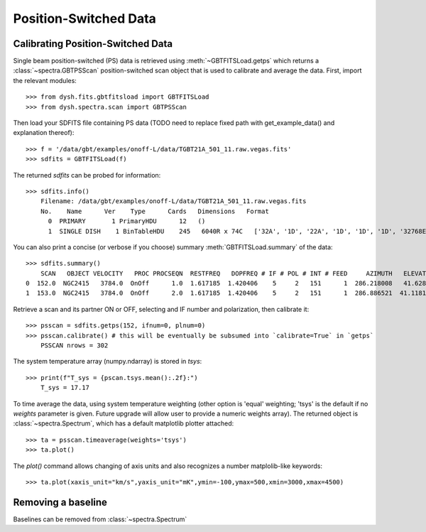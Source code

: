 **********************
Position-Switched Data
**********************

Calibrating Position-Switched Data
==================================


Single beam position-switched (PS) data is retrieved using :meth:`~GBTFITSLoad.getps` which returns a :class:`~spectra.GBTPSScan` position-switched scan object that is used to calibrate and average the data.  First, import the relevant modules::

    >>> from dysh.fits.gbtfitsload import GBTFITSLoad
    >>> from dysh.spectra.scan import GBTPSScan

Then load your SDFITS file containing PS data
(TODO need to replace fixed path with get_example_data() and explanation thereof)::

    >>> f = '/data/gbt/examples/onoff-L/data/TGBT21A_501_11.raw.vegas.fits'
    >>> sdfits = GBTFITSLoad(f)

The returned `sdfits` can be probed for information::

    >>> sdfits.info()
        Filename: /data/gbt/examples/onoff-L/data/TGBT21A_501_11.raw.vegas.fits
        No.    Name      Ver    Type      Cards   Dimensions   Format
          0  PRIMARY       1 PrimaryHDU      12   ()      
          1  SINGLE DISH    1 BinTableHDU    245   6040R x 74C   ['32A', '1D', '22A', '1D', '1D', '1D', '32768E', '16A', '6A', '8A', '1D', '1D', '1D', '4A', '1D', '4A', '1D', '1I', '32A', '32A', '1J', '32A', '16A', '1E', '8A', '1D', '1D', '1D', '1D', '1D', '1D', '1D', '1D', '1D', '1D', '1D', '1D', '8A', '1D', '1D', '12A', '1I', '1I', '1D', '1D', '1I', '1A', '1I', '1I', '16A', '16A', '1J', '1J', '22A', '1D', '1D', '1I', '1A', '1D', '1E', '1D', '1D', '1D', '1D', '1D', '1A', '1A', '8A', '1E', '1E', '16A', '1I', '1I', '1I']   

You can also print a concise (or verbose if you choose) summary :meth:`GBTFITSLoad.summary` of the data::

    >>> sdfits.summary()
        SCAN   OBJECT VELOCITY   PROC PROCSEQN  RESTFREQ   DOPFREQ # IF # POL # INT # FEED     AZIMUTH   ELEVATIO
    0  152.0  NGC2415   3784.0  OnOff      1.0  1.617185  1.420406    5     2   151      1  286.218008   41.62843
    1  153.0  NGC2415   3784.0  OnOff      2.0  1.617185  1.420406    5     2   151      1  286.886521  41.118134

Retrieve a scan and its partner ON or OFF, selecting and IF number and polarization, then calibrate it::

    >>> psscan = sdfits.getps(152, ifnum=0, plnum=0)
    >>> psscan.calibrate() # this will be eventually be subsumed into `calibrate=True` in `getps`
        PSSCAN nrows = 302
    

The system temperature array (numpy.ndarray) is stored in `tsys`::

    >>> print(f"T_sys = {pscan.tsys.mean():.2f}:")
        T_sys = 17.17

To time average the data, using system temperature weighting (other option is 'equal' weighting; 'tsys' is the default if no `weights` parameter is given. Future upgrade will allow user to provide a numeric weights array). The returned object is :class:`~spectra.Spectrum`, which has a default matplotlib plotter attached::


    >>> ta = psscan.timeaverage(weights='tsys')
    >>> ta.plot()
.. image:: static/ps_152.png

The `plot()` command allows changing of axis units and also recognizes a number matplolib-like keywords::

    >>> ta.plot(xaxis_unit="km/s",yaxis_unit="mK",ymin=-100,ymax=500,xmin=3000,xmax=4500)

.. image:: static/ps_152_zoom.png

Removing a baseline
===================

Baselines can be removed from :class:`~spectra.Spectrum`


